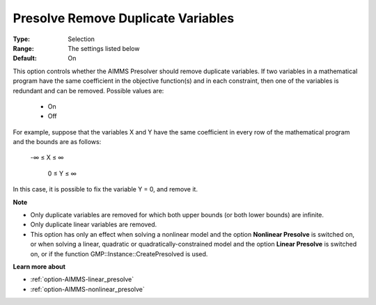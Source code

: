 

.. _option-AIMMS-presolve_remove_duplicate_variables:


Presolve Remove Duplicate Variables
===================================



:Type:	Selection	
:Range:	The settings listed below	
:Default:	On	



This option controls whether the AIMMS Presolver should remove duplicate variables. If two variables in a mathematical program have the same coefficient in the objective function(s) and in each constraint, then one of the variables is redundant and can be removed. Possible values are:



    *	On
    *	Off




For example, suppose that the variables X and Y have the same coefficient in every row of the mathematical program and the bounds are as follows: 


	


	-∞ ≤ X ≤ ∞


	 0 ≤ Y ≤ ∞





In this case, it is possible to fix the variable Y = 0, and remove it. 





**Note** 

*	Only duplicate variables are removed for which both upper bounds (or both lower bounds) are infinite.
*	Only duplicate linear variables are removed. 
*	This option has only an effect when solving a nonlinear model and the option **Nonlinear Presolve**  is switched on, or when solving a linear, quadratic or quadratically-constrained model and the option **Linear Presolve**  is switched on, or if the function GMP::Instance::CreatePresolved is used.




**Learn more about** 

*	:ref:`option-AIMMS-linear_presolve` 
*	:ref:`option-AIMMS-nonlinear_presolve`  



